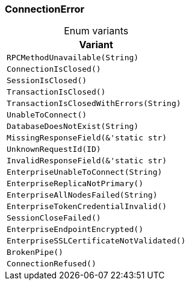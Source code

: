 [#_enum_ConnectionError]
=== ConnectionError

[caption=""]
.Enum variants
// tag::enum_constants[]
[cols="~"]
[options="header"]
|===
|Variant
a| `RPCMethodUnavailable(String)`
a| `ConnectionIsClosed()`
a| `SessionIsClosed()`
a| `TransactionIsClosed()`
a| `TransactionIsClosedWithErrors(String)`
a| `UnableToConnect()`
a| `DatabaseDoesNotExist(String)`
a| `MissingResponseField(&'static str)`
a| `UnknownRequestId(ID)`
a| `InvalidResponseField(&'static str)`
a| `EnterpriseUnableToConnect(String)`
a| `EnterpriseReplicaNotPrimary()`
a| `EnterpriseAllNodesFailed(String)`
a| `EnterpriseTokenCredentialInvalid()`
a| `SessionCloseFailed()`
a| `EnterpriseEndpointEncrypted()`
a| `EnterpriseSSLCertificateNotValidated()`
a| `BrokenPipe()`
a| `ConnectionRefused()`
|===
// end::enum_constants[]


